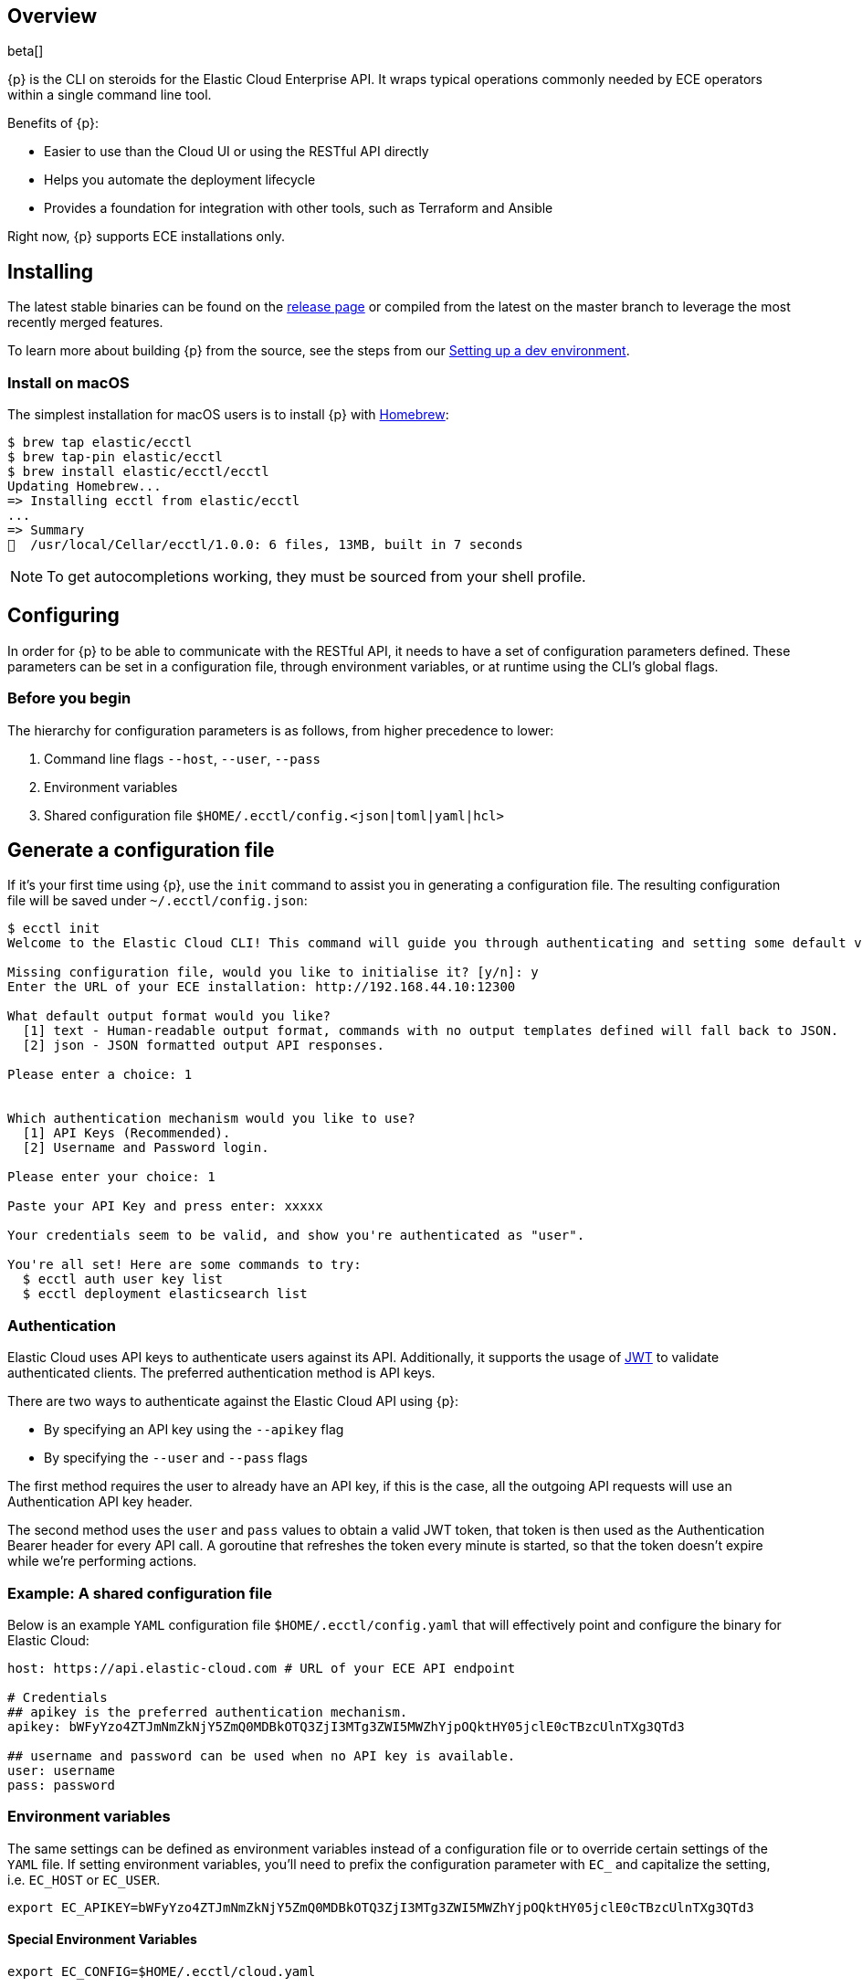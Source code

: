 [id="{p}-overview"]
== Overview

beta[]

{p} is the CLI on steroids for the Elastic Cloud Enterprise API. It wraps
typical operations commonly needed by ECE operators within a
single command line tool.

Benefits of {p}:

* Easier to use than the Cloud UI or using the RESTful API directly
* Helps you automate the deployment lifecycle
* Provides a foundation for integration with other tools, such as Terraform and Ansible

Right now, {p} supports ECE installations only.

//, but we plan to support a public Elasticsearch Service API in the future.

[id="{p}-installing"]
== Installing

The latest stable binaries can be found on the
https://github.com/elastic/ecctl/releases[release page] or compiled from
the latest on the master branch to leverage the most recently merged
features. 

To learn more about building {p} from the source, see
the steps from our link:https://github.com/elastic/ecctl/blob/master/CONTRIBUTING.md#setting-up-a-dev-environment[Setting up a dev environment].

[float]
[id="{p}-installing-macos"]
=== Install on macOS

The simplest installation for macOS users is to install {p} with
link:https://brew.sh/[Homebrew]:

[source]
----
$ brew tap elastic/ecctl
$ brew tap-pin elastic/ecctl
$ brew install elastic/ecctl/ecctl
Updating Homebrew...
=> Installing ecctl from elastic/ecctl
...
=> Summary
🍺  /usr/local/Cellar/ecctl/1.0.0: 6 files, 13MB, built in 7 seconds
----

NOTE: To get autocompletions working, they must be sourced from your shell profile.

////
[float]
[id="{p}-installing-linux"]
== Install on Linux

// NR TO DO with info from https://github.com/elastic/cloud-cli#linux-based-os
 
The simplest installation for Linux-based users is to install ecl with apt-get. We are hosting ecl binaries in a temporary apt repository so you need to do the following:

[source,console]
----
$ echo "deb [trusted=yes] https://s3.us-east-2.amazonaws.com/cloud-soteria-apt-repo stable main" >> etc/apt/sources.list.d/myrepo.list
$ apt-get install ece-ctl -y
The following NEW packages will be installed:
  ece-ctl
0 upgraded, 1 newly installed, 0 to remove and 16 not upgraded.
Need to get 4379 kB of archives.
After this operation, 13.8 MB of additional disk space will be used.
Get:1 https://s3.us-east-2.amazonaws.com/cloud-soteria-apt-repo/ stable/main ece-ctl amd64 0.12.0 [4379 kB]
debconf: delaying package configuration, since apt-utils is not installed
Fetched 4379 kB in 4s (1052 kB/s)
dpkg: warning: parsing file '/var/lib/dpkg/tmp.ci/control' near line 11 package 'ece-ctl':
 missing maintainer
Selecting previously unselected package ece-ctl.
(Reading database ... 7965 files and directories currently installed.)
Preparing to unpack .../ece-ctl_0.12.0_amd64.deb ...
Unpacking ece-ctl (0.12.0) ...
dpkg: warning: parsing file '/var/lib/dpkg/status' near line 1607 package 'ece-ctl':
 missing maintainer
Setting up ece-ctl (0.12.0) ...
dpkg: warning: parsing file '/var/lib/dpkg/status' near line 1607 package 'ece-ctl':
 missing maintainer
----
 
////

[id="{p}-configuring"]
== Configuring

In order for {p} to be able to communicate with the RESTful API, it needs
to have a set of configuration parameters defined.
These parameters can be set in a configuration file, through environment
variables, or at runtime using the CLI’s global flags.

[float]
=== Before you begin
The hierarchy for configuration parameters is as follows, from higher precedence to lower:

. Command line flags `--host`, `--user`, `--pass`
. Environment variables
. Shared configuration file
`$HOME/.ecctl/config.<json|toml|yaml|hcl>`

[float]
== Generate a configuration file

If it’s your first time using {p}, use the `init` command to assist you in generating a configuration file. The resulting configuration file will be saved under `~/.ecctl/config.json`:

[source]
----
$ ecctl init
Welcome to the Elastic Cloud CLI! This command will guide you through authenticating and setting some default values.

Missing configuration file, would you like to initialise it? [y/n]: y
Enter the URL of your ECE installation: http://192.168.44.10:12300

What default output format would you like?
  [1] text - Human-readable output format, commands with no output templates defined will fall back to JSON.
  [2] json - JSON formatted output API responses.

Please enter a choice: 1


Which authentication mechanism would you like to use?
  [1] API Keys (Recommended).
  [2] Username and Password login.

Please enter your choice: 1

Paste your API Key and press enter: xxxxx

Your credentials seem to be valid, and show you're authenticated as "user".

You're all set! Here are some commands to try:
  $ ecctl auth user key list
  $ ecctl deployment elasticsearch list
----

[id="{p}-authentication"]
=== Authentication

Elastic Cloud uses API keys to authenticate users against its API.
Additionally, it supports the usage of https://jwt.io/[JWT] to validate
authenticated clients. The preferred authentication method is API keys.

There are two ways to authenticate against the Elastic Cloud API using
{p}:

* By specifying an API key using the `--apikey` flag
* By specifying the `--user` and `--pass` flags

The first method requires the user to already have an API key, if this
is the case, all the outgoing API requests will use an Authentication
API key header.

The second method uses the `user` and `pass` values to obtain a
valid JWT token, that token is then used as the Authentication
Bearer header for every API call. A goroutine that refreshes the token
every minute is started, so that the token doesn’t expire while we’re
performing actions.

[id="{p}-example-shared-configuration-file"]
=== Example: A shared configuration file

Below is an example `YAML` configuration file
`$HOME/.ecctl/config.yaml` that will effectively point and configure
the binary for Elastic Cloud:

[source,yaml]
----
host: https://api.elastic-cloud.com # URL of your ECE API endpoint

# Credentials
## apikey is the preferred authentication mechanism.
apikey: bWFyYzo4ZTJmNmZkNjY5ZmQ0MDBkOTQ3ZjI3MTg3ZWI5MWZhYjpOQktHY05jclE0cTBzcUlnTXg3QTd3

## username and password can be used when no API key is available.
user: username
pass: password
----

[id="{p}-environment-variables"]
=== Environment variables

The same settings can be defined as environment variables instead of a
configuration file or to override certain settings of the `YAML` file.
If setting environment variables, you’ll need to prefix the
configuration parameter with `EC_` and capitalize the setting,
i.e. `EC_HOST` or `EC_USER`.

[source,sh]
----
export EC_APIKEY=bWFyYzo4ZTJmNmZkNjY5ZmQ0MDBkOTQ3ZjI3MTg3ZWI5MWZhYjpOQktHY05jclE0cTBzcUlnTXg3QTd3
----

[float]
[id="{p}-special-environment-variables"]
==== Special Environment Variables

[source,sh]
----
export EC_CONFIG=$HOME/.ecctl/cloud.yaml
----

[id="{p}-multiple-configuration-files"]
=== Multiple configuration files

{p} supports having multiple configuration files out of the box.
This allows for easy management of multiple environments or specialized
targets. By default it will use
`$HOME/.ecctl/config.<json|toml|yaml|hcl>`, but when the `--config`
flag is specified, it will append the `--config` name to the file:

[source]
----
# Default behaviour
$ ecctl version
# will use ~/.ecctl/config.yaml

# When an environment is specified, the configuration file used will change
$ ecctl version --config ece
# will use ~/.ecctl/ece.yaml
----

[id="{p}-output-format"]
=== Output format

The `--output` flag allows for the response to be presented in a
particular way (see `ecctl help` for an updated list of allowed
formats). The default formatter behavior is to fallback to `json` when
there’s no _text_ format template or if the formatting fails.

[id="{p}-custom-formatting"]
=== Custom formatting

{p} supports a global `--format` flag which can be passed to any
existing command or subcommand. Using the `--format` flag allows you
to obtain a specific part of a command response that might not have been
shown before with the default `--output=text`. The `--format`
internally uses Go templates which means that you can use the power of
the Go built-in
https://golang.org/pkg/text/template/[`text/templates`] on demand.

[id="{p}-examples"]
== Usage examples

Obtaining the ID, Version and health status

[source]
----
$ ecctl elasticsearch list --format '{{.ClusterID}} {{.PlanInfo.Current.Plan.Elasticsearch.Version}} {{.Healthy}}'
a2c4f423c1014941b75a48292264dd25 6.7.0 true
a4f29ff3ba554e69a1e1b40c3ee1b6e3 6.7.0 true
5e29960763ef496ea8cf6a5371328a6a 6.7.0 true
53023f28d68b4b329d9d913f110709d2 6.7.0 true
----

Since the template is executed we can also embed logic inside of the
template to filter the results.

[source]
----
$ export EC_FORMAT='{{range .Elasticsearch.DefaultPlugins}}{{if eq . "discovery-file" }}{{$.Version}}{{end}}{{end}}'
# Since the template is executed on every item of the list, filter the empty lines to have a cleaner output.
$ ecctl stack list --format "${EC_FORMAT}" | sed '/^\s*$/d'


6.2.3
$ unset EC_FORMAT
----

[id="{p}-command-reference"]
== Command reference

See link:https://github.com/elastic/ecctl/blob/master/docs/ecctl.md[ecctl command reference].

[id="{p}-contributing"]
== Contributing

If you are interested in becoming a part of this project, take a look at link:https://github.com/elastic/ecctl/blob/master/CONTRIBUTING.md[Contributing to ecctl].

////
[id="{p}-release-process"]
== Release Process

See the link:https://github.com/elastic/ecctl/blob/master/developer_docs/RELEASE.md[release guide].
////